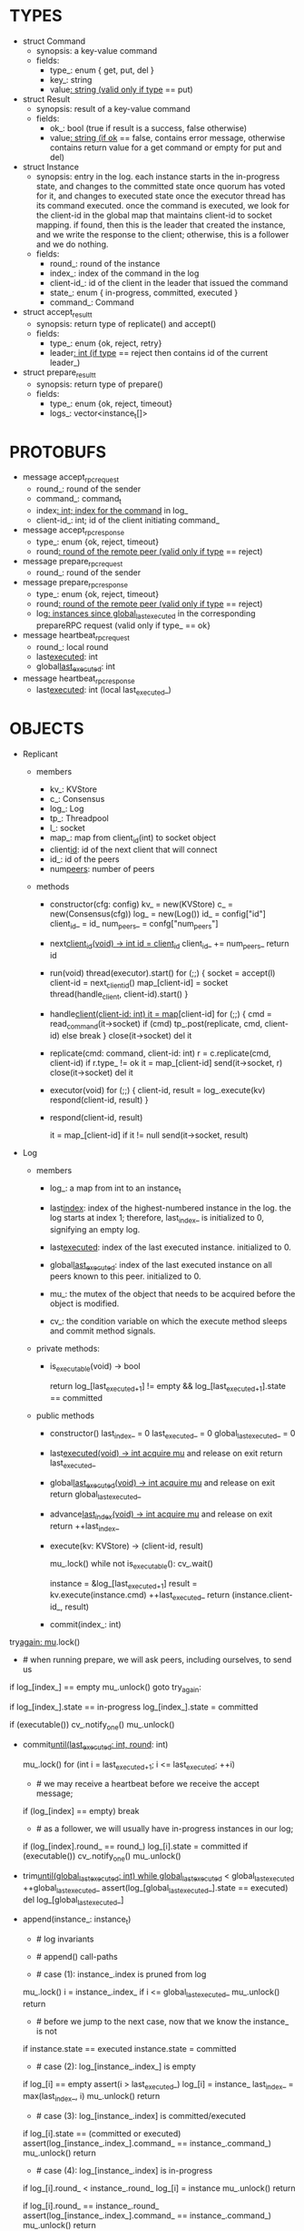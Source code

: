 * TYPES

- struct Command
  - synopsis: a key-value command
  - fields:
    - type_: enum { get, put, del }
    - key_: string
    - value_: string (valid only if type_ == put)

- struct Result
  - synopsis: result of a key-value command
  - fields:
    - ok_: bool (true if result is a success, false otherwise)
    - value_: string (if ok_ == false, contains error message, otherwise
      contains return value for a get command or empty for put and del)

- struct Instance
  - synopsis: entry in the log. each instance starts in the in-progress state,
    and changes to the committed state once quorum has voted for it, and changes
    to executed state once the executor thread has its command executed. once
    the command is executed, we look for the client-id in the global map that
    maintains client-id to socket mapping. if found, then this is the leader
    that created the instance, and we write the response to the client;
    otherwise, this is a follower and we do nothing.
  - fields:
    - round_: round of the instance
    - index_: index of the command in the log
    - client-id_: id of the client in the leader that issued the command
    - state_: enum { in-progress, committed, executed }
    - command_: Command

- struct accept_result_t
  - synopsis: return type of replicate() and accept()
  - fields:
    - type_: enum {ok, reject, retry}
    - leader_: int (if type_ == reject then contains id of the current leader_)

- struct prepare_result_t
  - synopsis: return type of prepare()
  - fields:
    - type_: enum {ok, reject, timeout}
    - logs_: vector<instance_t[]>

* PROTOBUFS

- message accept_rpc_request
  - round_: round of the sender
  - command_: command_t
  - index_: int; index for the command_ in log_
  - client-id_: int; id of the client initiating command_

- message accept_rpc_response
  - type_: enum {ok, reject, timeout}
  - round_: round of the remote peer (valid only if type_ == reject)

- message prepare_rpc_request
  - round_: round of the sender

- message prepare_rpc_response
  - type_: enum {ok, reject, timeout}
  - round_: round of the remote peer (valid only if type_ == reject)
  - log_: instances since global_last_executed_ in the corresponding prepareRPC
    request (valid only if type_ == ok}

- message heartbeat_rpc_request
  - round_: local round
  - last_executed_: int
  - global_last_executed_: int

- message heartbeat_rpc_response
  - last_executed_: int (local last_executed_)

* OBJECTS

- Replicant

  - members
    - kv_: KVStore
    - c_: Consensus
    - log_: Log
    - tp_: Threadpool
    - l_: socket
    - map_: map from client_id(int) to socket object
    - client_id_: id of the next client that will connect
    - id_: id of the peers
    - num_peers_: number of peers

  - methods

    - constructor(cfg: config)
      kv_ = new(KVStore)
      c_ = new(Consensus(cfg))
      log_ = new(Log())
      id_ = config["id"]
      client_id_ = id_
      num_peers_ = confg["num_peers"]

    - next_client_id(void) -> int
      id = client_id_
      client_id_ += num_peers_
      return id

    - run(void)
      thread(executor).start()
      for (;;) {
        socket = accept(l)
        client-id = next_client_id()
        map_[client-id] = socket
        thread(handle_client, client-id).start()
      }

    - handle_client(client-id: int)
      it = map_[client-id]
      for (;;) {
        cmd = read_command(it->socket)
        if (cmd)
          tp_.post(replicate, cmd, client-id)
        else
          break
      }
      close(it->socket)
      del it

    - replicate(cmd: command, client-id: int)
      r = c.replicate(cmd, client-id)
      if r.type_ != ok
        it = map_[client-id]
        send(it->socket, r)
        close(it->socket)
        del it

    - executor(void)
      for (;;) {
        client-id, result = log_.execute(kv)
        respond(client-id, result)
      }

    - respond(client-id, result)
      # responds to the client with the result of the command execution. this
      # function will respond to the client only if the client originally sent
      # the request to this peer when it was a leader. this constraint is
      # implicitly enforced by having each peer assign a unique id to each
      # client.
      it = map_[client-id]
      if it != null
        send(it->socket, result)

- Log
  # We can think of Log as an unbounded producer-consumer queue. From this
  # perspective, the execute method acts as the consume method of a queue, and
  # the commit method acts as a produce method of a queue. Technically,
  # instances are inserted into the queue via the append method; however, they
  # do not become executable until they are committed by calling commit on the
  # instance. The Log is unbounded because the instances will usually be
  # executed quickly; therefore, wake up happens only one way: the thread that
  # commits wakes up the executor thread to execute instances.

  - members

    - log_: a map from int to an instance_t

    - last_index_: index of the highest-numbered instance in the log. the log
      starts at index 1; therefore, last_index_ is initialized to 0, signifying
      an empty log.

    - last_executed_: index of the last executed instance. initialized to 0.

    - global_last_executed_: index of the last executed instance on all peers
      known to this peer. initialized to 0.

    - mu_: the mutex of the object that needs to be acquired before the object
      is modified.

    - cv_: the condition variable on which the execute method sleeps and commit
      method signals.

  - private methods:

    - is_executable(void) -> bool
      # preconditions: mu_ must be held

      # returns true if the log contains an executable instance, i.e. the
      # instance right after last_executed_ is committed.
      return log_[last_executed_+1] != empty &&
        log_[last_executed_+1].state == committed

  - public methods

    - constructor()
      last_index_ = 0
      last_executed_ = 0
      global_last_executed_ = 0

    - last_executed(void) -> int
      acquire mu_ and release on exit
      return last_executed_

    - global_last_executed(void) -> int
      acquire mu_ and release on exit
      return global_last_executed_

    - advance_last_index(void) -> int
      acquire mu_ and release on exit
      return ++last_index_

    - execute(kv: KVStore) -> (client-id, result)
      # As described above, this method acts as a consume method of a
      # producer/consumer queue. Therefore, it sleeps until it is woken up by
      # someone calling commit (i.e. produce) method of the queue. Once woken
      # up, it executes one instance, sets the state of the instance to
      # executed, increments last_executed_, and returns the result and the id
      # of the client that originated the command.
      mu_.lock()
      while not is_executable():
        cv_.wait()

      instance = &log_[last_executed_+1]
      result = kv.execute(instance.cmd)
      ++last_executed_
      return (instance.client-id_, result)

    - commit(index_: int)
      # sets the state of the instance at index to committed and possibly wakes
      # up the executor thread if the log is executable.

try_again:
      mu_.lock()
      * # when running prepare, we will ask peers, including ourselves, to send us
        # their log starting at their global_last_executed_ and merge it to our
        # log. then we will run accept on all instances starting at
        # global_last_executed_. hence, we may run accept on an instance that is
        # already committed or even executed in our log. our accept handler will
        # not touch log_ for such instances but it will respond with an accept
        # and eventually, we may run commit for such instances, in which case we
        # will end up here. for those instances, commit must be a no-op. hence,
        # we will only update an instances state to committed only if it is in
        # in-progress state.

      if log_[index_] == empty
        mu_.unlock()
        goto try_again:

      if log_[index_].state == in-progress
        log_[index_].state = committed

      # we must do this check every time because it may be an entry that we
      # merged into our log from a remote peer that was already in committed
      # state. in this case, we should wake up the thread to execute the entry
      # on our state machine.
      if (executable())
        cv_.notify_one()
      mu_.unlock()

    - commit_until(last_executed: int, round_: int)
      # sets the state of all the instances from last_executed_ until tail and
      # wakes up the executor thread if necessary.
      mu_.lock()
      for (int i = last_executed_+1; i <= last_executed; ++i)
        * # we may receive a heartbeat before we receive the accept message;
          # therefore, the heartbeat handler will run this function while there is
          # a gap in the log. when we see a gap, we break out of the loop and try
          # committing the next time we receive heartbeat from the leader;
          # hopefully, by that time, we will have received the accept message and
          # the gap will disappear.
        if (log_[index] == empty)
          break
        * # as a follower, we will usually have in-progress instances in our log;
          # in the common case, we will receive a higher tail value from the
          # leader and we will catch up by committing instances in our own log.
          # however, it is possible that (1) we experience a partition, (2) a
          # new leader emerges and establishes new commands for those instances,
          # and (3) we reconnect. now, if we receive a heartbeat with a higher
          # tail value then we shouldn't blindly commit instances in our log; we
          # should commit them only if the round numbers match (which
          # corresponds to the common case). otherwise, as a follower we will
          # just get stuck here and prevent global_last_executed_ from
          # advancing, until a new leader is elected and replays every instances
          # since global_last_executed_ and we discover the new commands and
          # update stale instances in our log.
        if (log_[index].round_ == round_)
          log_[i].state = committed
      if (executable())
        cv_.notify_one()
      mu_.unlock()

    - trim_until(global_last_executed: int)
      while global_last_executed_ < global_last_executed
        ++global_last_executed_
        assert(log_[global_last_executed_].state == executed)
        del log_[global_last_executed_]

    - append(instance_: instance_t)
      * # log invariants
        #
        # given that (1) the instances in the log must be executed in order, (2)
        # last_executed_ is the index of the last executed instance, and (3)
        # global_last_executed_ is the index of the last instance that was
        # executed in all peers, our log has the following invariants:
        #
        # (i1) there is no gap before or at last_executed_
        # (i2) there is no executed instance after last_executed_.
        # (i3) global_last_executed_ <= last_executed_
        # (i4) there are no instances at indices < global_last_executed_

      * # append() call-paths
        #
        # we call append() in two call-paths:
        #
        # (c1) when we are a follower and we receive an accept message, we call
        #      append() in accept_handler()
        # (c2) when we are a leader candidate and we send out prepare request
        #      and receive logs from the quorum, we call append() in
        #      log_.merge() to merge the received logs.

      * # case (1): instance_.index is pruned from log
        #
        # append() must be a no-op if we call it with an instance at an index
        # pruned from our log. it is possible to receive such an instance in
        # (c1), for example, if
        #
        # (1) we currently have global_last_executed_ = 13
        # (2) a new leader sends us a prepare request
        # (3) we respond by sending instances after global_last_executed_, e.g.
        #     (14, 15, 16)
        # (4) we receive a heartbeat with global_last_executed_ = 15 from the
        #     old leader
        # (5) we trim our log and set global_last_executed_ to 15
        # (6) we receive an accept from the new leader for the instance 14
        #
        # it is also possible to receive such an instance in case (c2), for
        # example, if
        #
        # (1) we currently have global_last_executed_ = 13
        # (2) we become a leader candidate and send prepare request to peers
        # (3) we receive a heartbeat with global_last_executed_ = 15 from the
        #     old leader
        # (4) we trim our log and set global_last_executed_ to 15
        # (5) we receive logs from the other peers who still have
        #     global_last_executed_ = 13
        #
        # we should ignore such instances.

      mu_.lock()
      i = instance_.index_
      if i <= global_last_executed_
        mu_.unlock()
        return

      * # before we jump to the next case, now that we know the instance_ is not
        # stale, we need to see if it is in executed state and change it to
        # committed to preserve (i2). that's because append may be called with
        # an instance in executed state in (c2): if we are a peer that got
        # partitioned and joined back, and we try to become a leader, we will
        # receive logs from other peers that have executed instances in their
        # logs. we need to reset the state of such instances back to committed
        # to ensure that such instances will be executed on our state machine.
        # we don't need to do anything to an instance that is in in-progress or
        # committed states -- if it is committed, then it will eventually get
        # executed, or if it is in-progress, it will either be committed or
        # updated. also, as an aside, in (c1), append will only be called with
        # instances in in-progress state because the instances are initialized
        # as such.
      if instance.state == executed
        instance.state = committed

      * # case (2): log_[instance_.index_] is empty
        #
        # in that case, it must be the case that i > last_executed_ due to (i1).
        #
        # (1) we assert i1.
        # (2) we insert instance_ to our log.
        # (3) we update the last_index_ and return
      if log_[i] == empty
        assert(i > last_executed_)
        log_[i] = instance_
        last_index_ = max(last_index_, i)
        mu_.unlock()
        return

      * # case (3): log_[instance_.index] is committed/executed
        #
        # append() must be a no-op if we call it with an instance at an index
        # that is already a committed or executed in our log; furthermore, in a
        # situation like this, instance_'s command must match the command in our
        # log, *independent of what instance_'s state is*. if instance_'s
        # state is in-progress, i.e. append() is being called in (c1), then it
        # must have learned the command from the quorum. if instance_'s state
        # is committed or executed, i.e. append() is being called in (c2), then
        # logs from other peers must contain the same command.
      if log_[i].state == (committed or executed)
        assert(log_[instance_.index_].command_ == instance_.command_)
        mu_.unlock()
        return

      * # case (4): log_[instance_.index] is in-progress
        #
        # in this case, we should decide based on the value of round_.
        #
        # if log_[instance_.index].round_ < instance_.round_, we must update our
        # log because we may have a stale instance; such a scenario may happen
        # in (c2) when we receive a newer log from a peer.
        #
        # if log_[instance_.index].round_ == instance_.round, it must be the
        # case that both instances have the same command. this may happen in
        # scenario (c1) when somehow we receive the same accept command twice.
        #
        # if log_[instance_.index].round_ > instance_.round_, we can ignore the
        # instance; such a scenario may happen in (c2) when we receive a stale
        # log from a peer.
        #
      if log_[i].round_ < instance_.round_
        log_[i] = instance
        mu_.unlock()
        return

      if log_[i].round_ == instance_.round_
        assert(log_[instance_.index_].command_ == instance_.command_)
        mu_.unlock()
        return
      # ignore the case of log_[instance_.index_].round_ > instance_.round_

    - merge(logs: vector<instance_t[]>)
      for log in logs
        for instance in log
          append(instance)

    - new_instances() -> instance_t[]
      # return instances since global_last_executed_

- Consensus

  - members
    - peers
    - log_: Log
    - id_
    - ready_
    - last_heartbeat_
    - heartbeat_interval_
    - round_

  - methods

    - constructor(cfg: config)

    - replicate(cmd: command, client-id: int) -> accept_result_t
      if i_am_leader()
        if ready_
          return accept(cmd, log_.advance_last_index(), client-id)
        return accept_result_t{type_: retry, leader_: N/A}
      if someone_else_is_leader()
        return accept_result_t{type_: reject, leader_: leader()}
      # election in progress
      return accept_result_t{type_: retry, leader_: N/A}

    - accept(cmd: command, index: int, client-id: int) -> accept_result_t
      num_responses = 0
      num_ok_responses = 0
      cv, mu
      request = accept_rpc_request{command_: cmd,
                                   index_: index,
                                   round_: round_,
                                   client-id_: client-id}
      for each peer p {
        run closure in a separate thread {
          response = p.acceptRPC(request)
          lock(mu)
          ++num_responses
          if response.type_ == ok:
            ++ok_responses
          else if response.type_ == reject:
            round_ = response.round_
          # else it is a timeout error; we do nothing
          unlock(mu)
          cv.notify_one()
        }
      }
      lock(mu)
      while i_am_leader() &&
            num_ok_responses <= peers_.size()/2 &&
            num_responses != peers_.size():
        cv.wait(mu)

      if num_ok_responses > peers_.size() / 2
        log_.commit(index)
        return accept_result_t{type_: ok, leader_: N/A}
      if someone_else_is_leader()
        return accept_result_t{type_: reject, leader_: leader()}
      # RPCs timed out
      return accept_result_t{type_: retry, leader_: N/A}

    - accept_handler(message: accept_rpc_request)
      if message.round_ >= round_:
        round_ = message.round_
        instance = instance_t{round_: message.round_,
                              command_: message.command_,
                              index_: message.index_,
                              state_: in-progress
                              client-id_: message.client-id_}
        log_.append(instance)
        return accept_rpc_response{type_: ok, round_: N/A}
      # stale message
      return accept_rpc_response{type: reject, round: round_}

    - prepare() -> prepare_result_t:
      num_responses = 0
      ok_logs = vector<instance_t[]>
      cv, mu
      request = prepare_rpc_request{round_: next_round#()}
      for each peer p {
        run closure in a separate thread {
          response = p.prepareRPC(request)
          lock(mu)
          ++num_responses
          if response.type_ == ok:
            ok_logs.push(response.log_)
          else if response.type_ == reject:
            round_ = response.round_
          # else it is a timeout error; we do nothing
          unlock(mu)
          cv.notify_one()
        }
      }
      lock(mu)
      while i_am_leader() &&
            num_ok_responses <= peers_.size()/2 &&
            num_responses != peers_.size()
        cv.wait(mu)
      # one of the above three conditions is false; handle each, starting with the
      # most likely one
      if num_ok_responses > peers_.size()/2: # we have quorum
        return prepare_result_t{type_: ok, log_: ok_logs}
      if someone_else_is_leader():
        return prepare_result_t{type_: reject}
      # multiple timeout responses
      return prepare_result_t{type_: timeout}

    - prepare_handler(message: prepare_rpc_request):
      # common case for phase1
      if message.round >= round_:
        round_ = message.round_
        return prepare_rpc_response_t{type_: ok,
                                      round_: N/A,
                                      log_: log_.new_instances()}
      # stale messages
      return prepare_rpc_response_t{type_: reject, round_: round_, log_: N/A}

    - prepare_thread():
      for (;;) {
        sleep until follower
        for (;;) {
          sleep(heartbeat_interval_ + random(10, heartbeat_interval_))
          if time::now() - last_heartbeat_ < heartbeat_interval_:
            continue
          prepare_result_t result = prepare()
          if result.type_ != ok:
            continue
          # we are a leader
          wake up heartbeat_thread
          ready_ = false
          log_.merge(result.logs_)
          if (replay())
            ready_ = true
          break
        }
      }

    - replay() -> bool
      for i in log_.new_instances()
        accept_result_t r = accept(i.command_, i.index, i.client-id_)
        if r.type_ == leader
          return false
        if r.type_ == retry
          continue
      return true

    - heartbeat_thread():
      for (;;) {
        sleep until leader
        num_responses = 0
        ok_responses = vector
        cv, mu
        global_last_executed = log_.global_last_executed()
        for (;;) {
          request = heartbeat_rpc_request{round_: round_,
                                          last_executed_: log_.last_executed()
                                          global_last_executed_: global_last_executed}
          for each peer p {
            run closure in a separate thread {
              response = p.heartbeatRPC(request)
              lock(mu)
              ++num_responses
              if response.ok:
                ok_responses.push(response)
              unlock(mu)
              cv.notify_one()
            }
          }
          lock(mu)
          while i_am_leader() && num_responses != peers_.size():
            cv.wait(mu)
          if ok_responses.size() == peers_.size():
            global_last_executed = min(ok_responses)
          if someone_else_is_leader():
            break
          sleep(heartbeat_interval_)
        }
      }

    - heartbeat_handler(message: heartbeat_rpc_request):
      if message.round >= round_:
        last_heartbeat_ = time::now()
        round_ = message.round_
        log_.commit_until(message_.last_executed_, round_)
        log_.trim_until(message_.global_last_executed_)
      # stale message
      return heartbeat_rpc_response{last_executed_: log_.last_executed()}

== TODO ========================================================================

- we can handle gaps if there is a leader election, but if there is no leader
  election, a follower that temporarily experienced a network partition will
  hinder global progress. we need to come up with an alternative recovery
  mechanism to handle this problem.

- How to handle gaps?

  Currently, if a peer temporarily disconnects and then reconnects, then it will
  have a gap in its log. it will not be able to execute entries past the gap, it
  will not be able to prune its log, which will prevent everyone else from
  pruning their logs. when we have a gap like this, we should recover it by
  asking other peers. or we should resort to using log pruning that persists the
  state machine to disk and prunes the log without hearing from the peers. we do
  not implement this at the moment: if a peer temporarily disconnects and
  accrues a gap, then log pruning will be stuck on all processes.

- how to let peers know the committed? we can do it with the heartbeat, but
  should we, given that we already let everyone know executed entries?

  - the difference between global_last_executed_ and the committed entries is
    that we can only communicate global_last_executed_ if we have received the
    tails of all peers, whereas we can communicate the committed entries once we
    have the responses from the majority.

- handle duplicate responses due to retries

  - we will handle this by having gRPC retry RPC calls.

- imagine a scenario that there is a gap in the log, like [a, b, _, d] and once
  the thread1 commits d, it starts to wait until command at index 2 is executed
  and thread1 is woken up. at that moment, this machine stops being a leader,
  and someone else starts to run. they receive the log state, and eventually,
  they determine what goes into 2, and eventually, they notify this peer about
  the state of the log. then, we should wake up thread1)

- evaluate the choice of a resizeable circular buffer (see how boost implements
  it) for log on the performance.

- evaluate the choice of not sending messages to self on performance.

- evaluate the choice of lazy (via piggybacking onto heartbeats) vs eager (via
  piggybacking onto accepts) sending commit messages to followers.

== SCRATCH SPACE ===============================================================
